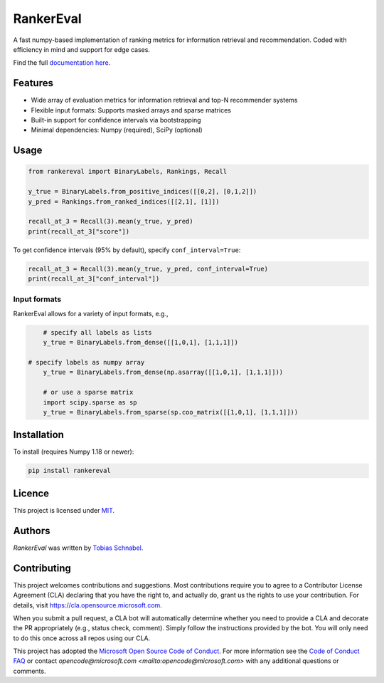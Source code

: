 RankerEval
==========

.. image:: https://img.shields.io/pypi/v/rankereval.svg
    :target: https://pypi.python.org/pypi/rankereval
    :alt: Latest PyPI version

.. image:: https://github.com/microsoft/rankerEval/workflows/Python%20package/badge.svg
   :target: https://github.com/microsoft/rankerEval/actions
   :alt: Latest GitHub actions build status

.. inclusion-marker-start

A fast numpy-based implementation of ranking metrics for information retrieval and recommendation.
Coded with efficiency in mind and support for edge cases. 

Find the full `documentation here <https://rankereval.readthedocs.io>`_.

Features
--------
* Wide array of evaluation metrics for information retrieval and top-N recommender systems
* Flexible input formats: Supports masked arrays and sparse matrices 
* Built-in support for confidence intervals via bootstrapping
* Minimal dependencies: Numpy (required), SciPy (optional)
  
Usage
-----
.. code-block:: python

	from rankereval import BinaryLabels, Rankings, Recall
	
	y_true = BinaryLabels.from_positive_indices([[0,2], [0,1,2]])
	y_pred = Rankings.from_ranked_indices([[2,1], [1]])

	recall_at_3 = Recall(3).mean(y_true, y_pred)
	print(recall_at_3["score"])


To get confidence intervals (95% by default), specify ``conf_interval=True``:

.. code-block:: python

	recall_at_3 = Recall(3).mean(y_true, y_pred, conf_interval=True)
	print(recall_at_3["conf_interval"])
	
Input formats
+++++++++++++
RankerEval allows for a variety of input formats, e.g., 

.. code-block:: python

	# specify all labels as lists
	y_true = BinaryLabels.from_dense([[1,0,1], [1,1,1]])
	
    # specify labels as numpy array
	y_true = BinaryLabels.from_dense(np.asarray([[1,0,1], [1,1,1]]))
    
	# or use a sparse matrix
	import scipy.sparse as sp
	y_true = BinaryLabels.from_sparse(sp.coo_matrix([[1,0,1], [1,1,1]]))


	
Installation
------------

To install (requires Numpy 1.18 or newer):

.. code-block:: bash

    pip install rankereval



Licence
-------
This project is licensed under `MIT <https://choosealicense.com/licenses/mit/>`_.

.. inclusion-marker-end

Authors
-------

`RankerEval` was written by `Tobias Schnabel <tobias.schnabel@microsoft.com>`_.


Contributing
------------

This project welcomes contributions and suggestions.  Most contributions require you to agree to a
Contributor License Agreement (CLA) declaring that you have the right to, and actually do, grant us
the rights to use your contribution. For details, visit https://cla.opensource.microsoft.com.

When you submit a pull request, a CLA bot will automatically determine whether you need to provide
a CLA and decorate the PR appropriately (e.g., status check, comment). Simply follow the instructions
provided by the bot. You will only need to do this once across all repos using our CLA.

This project has adopted the `Microsoft Open Source Code of Conduct <https://opensource.microsoft.com/codeofconduct/>`_.
For more information see the `Code of Conduct FAQ <https://opensource.microsoft.com/codeofconduct/faq/>`_ or
contact `opencode@microsoft.com <mailto:opencode@microsoft.com>` with any additional questions or comments.

